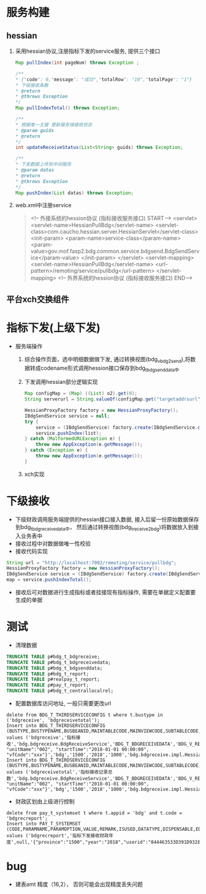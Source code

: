 * 服务构建
** hessian
    1. 采用hessian协议,注册指标下发的service服务, 提供三个接口
      #+BEGIN_SRC java
        Map pullIndex(int pageNum) throws Exception ;

        /**
        * {"code": 0,"message": "成功","totalRow": "10","totalPage": "1"}
        * 下级接收条数
        * @return
        * @throws Exception
        */
        Map pullIndexTotal() throws Exception;

        /**
        * 根据唯一主键 更新服务端接收状态
        * @param guids
        * @return
        */
        int updateReceiveStatus(List<String> guids) throws Exception;

        /**
        * 下发数据上传到中间服务
        * @param datas
        * @return
        * @throws Exception
        */
        Map pushIndex(List datas) throws Exception;
      #+END_SRC
    2. web.xml中注册service
      #+BEGIN_QUOTE
        <!-- 外接系统的hession协议 (指标接收服务接口) START-->
        <servlet>
          <servlet-name>HessianPullBdg</servlet-name>
          <servlet-class>com.caucho.hessian.server.HessianServlet</servlet-class>
          <init-param>
            <param-name>service-class</param-name>
            <param-value>gov.mof.fasp2.bdg.common.service.bdgsend.BdgSendService</param-value>
          </init-param>
        </servlet>
        <servlet-mapping>
          <servlet-name>HessianPullBdg</servlet-name>
          <url-pattern>/remoting/service/pullbdg</url-pattern>
        </servlet-mapping>
        <!-- 外界系统的hession协议 (指标接收服务接口) END-->
      #+END_QUOTE
** 平台xch交换组件
* 指标下发(上级下发)
    + 服务端操作
      1. 综合操作页面，选中明细数据做下发, 通过转换视图(bdg_v_bdg2send),将数据转成codename形式调用hession接口保存到bdg_t_bdgsenddata中
      2. 下发调用hessian部分逻辑实现
        #+BEGIN_SRC java
          Map configMap = (Map) ((List) o2).get(0);
          String serverurl = String.valueOf(configMap.get("targetaddrsurl"));

          HessianProxyFactory factory = new HessianProxyFactory();
          IBdgSendService service = null;
          try {
              service = (IBdgSendService) factory.create(IBdgSendService.class, serverurl);
              service.pushIndex(list);
          } catch (MalformedURLException e) {
              throw new AppException(e.getMessage());
          } catch (Exception e) {
              throw new AppException(e.getMessage());
          }
        #+END_SRC
      3. xch实现

* 下级接收
    + 下级财政调用服务端提供的hessian接口接入数据, 接入后留一份原始数据保存到bdg_t_bdgreceivedata中， 然后通过转换视图(bdg_t_receive2bdg)将数据放入到接入业务表中
    + 接收过程中对数据做唯一性校验
    + 接收代码实现
    #+BEGIN_SRC java
      String url = "http://localhost:7002/remoting/service/pullbdg";
      HessianProxyFactory factory = new HessianProxyFactory();
      IBdgSendService service = (IBdgSendService) factory.create(IBdgSendService.class, url);
      map = service.pushIndexTotal();
    #+END_SRC
    + 接收后可对数据进行生成指标或者挂接现有指标操作, 需要在单据定义配置要生成的单据
* 测试
    + 清理数据
    #+BEGIN_SRC sql
      TRUNCATE TABLE p#bdg_t_bdgreceive;
      TRUNCATE TABLE p#bdg_t_bdgreceivedata;
      TRUNCATE TABLE p#bdg_t_bdgsenddata;
      TRUNCATE TABLE p#bdg_t_report;
      TRUNCATE TABLE p#realpay_t_report;
      TRUNCATE TABLE p#pay_t_report;
      TRUNCATE TABLE p#bdg_t_centrallocalrel;
    #+END_SRC
    + 配置数据库访问地址, 一般只需要更改url
    #+BEGIN_EXAMPLE
      delete from BDG_T_THIRDSERVICECONFIG t where t.bustype in ('bdgreceive', 'bdgreceivetotal');
      Insert into BDG_T_THIRDSERVICECONFIG (BUSTYPE,BUSTYPENAME,BUSBEANID,MAINTABLECODE,MAINVIEWCODE,SUBTABLECODE,SUBVIEWCODE,TARGETADDRSURL,OPERATIONNAME,PARAMS,APPID,PROVINCE,YEAR,TIMEOUT,DIALECTBEAN) values ('bdgreceive','指标接收','bdg.bdgreceive.BdgReceiveService','BDG_T_BDGRECEIVEDATA','BDG_V_RECEIVE2BDG',null,null,'http://localhost:7003/remoting/service/pullbdg','PushIndex','{"unitCode":"001", "unitName":"002", "startTime":"2018-01-01 00:00:00", "vfCode":"xxx"}','bdg','1500','2018','1000','bdg.bdgreceive.impl.HessianImpl');
      Insert into BDG_T_THIRDSERVICECONFIG (BUSTYPE,BUSTYPENAME,BUSBEANID,MAINTABLECODE,MAINVIEWCODE,SUBTABLECODE,SUBVIEWCODE,TARGETADDRSURL,OPERATIONNAME,PARAMS,APPID,PROVINCE,YEAR,TIMEOUT,DIALECTBEAN) values ('bdgreceivetotal','指标接收记录总数','bdg.bdgreceive.BdgReceiveService','BDG_T_BDGRECEIVEDATA','BDG_V_RECEIVE2BDG',null,null,'http://localhost:7003/remoting/service/pullbdg','PushIndexTotal','{"unitCode":"001", "unitName":"002", "startTime":"2018-01-01 00:00:00", "vfCode":"xxx"}','bdg','1500','2018','1000','bdg.bdgreceive.impl.HessianImpl');
    #+END_EXAMPLE
    + 财政区划由上级进行控制
    #+BEGIN_EXAMPLE
      delete from pay_t_systemset t where t.appid = 'bdg' and t.code = 'bdgrecreport';
      Insert into PAY_T_SYSTEMSET (CODE,PARAMNAME,PARAMOPTION,VALUE,REMARK,ISUSED,DATATYPE,DISPENSABLE,EDITABLE,DATALENGTH,EDITMASK,SYSTEMTYPE,EDITTYPE,ELEMENTCODE,APPID) values ('bdgrecreport','指标下发接收财政年度',null,'{"province":"1500","year":"2018","userid":"844463533D391D932801CA8806F60516"}',null,1,null,1,1,10,null,null,1,null,'bdg');
    #+END_EXAMPLE
* bug
  + 建表amt 精度（16,2）， 否则可能会出现精度丢失问题
